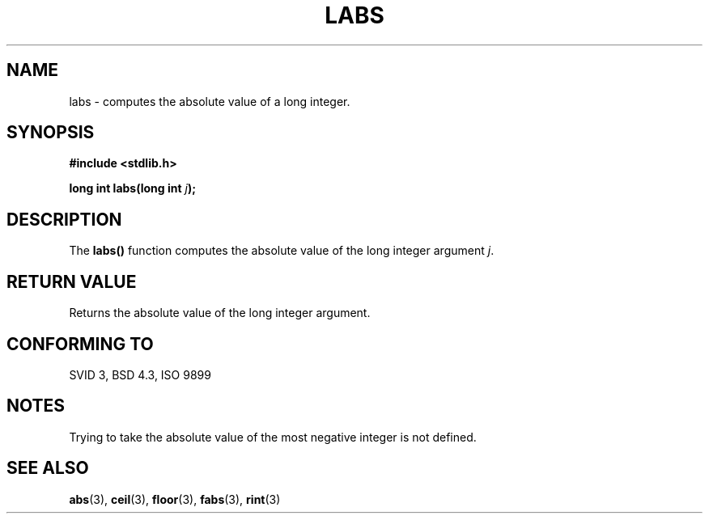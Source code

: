 .\" Copyright 1993 David Metcalfe (david@prism.demon.co.uk)
.\" May be distributed under the GNU General Public License
.\" References consulted:
.\"     Linux libc source code
.\"     Lewine's _POSIX Programmer's Guide_ (O'Reilly & Associates, 1991)
.\"     386BSD man pages
.\" Modified Mon Mar 29 22:43:34 1993, David Metcalfe
.\" Modified Sun Jun  6 23:28:55 1993, David Metcalfe
.\" Modified Sat Jul 24 19:04:14 1993, Rik Faith (faith@cs.unc.edu)
.TH LABS 3  "June 6, 1993" "GNU" "Linux Programmer's Manual"
.SH NAME
labs \- computes the absolute value of a long integer.
.SH SYNOPSIS
.nf
.B #include <stdlib.h>
.sp
.BI "long int labs(long int " j );
.fi
.SH DESCRIPTION
The \fBlabs()\fP function computes the absolute value of the long integer
argument \fIj\fP.
.SH "RETURN VALUE"
Returns the absolute value of the long integer argument.
.SH "CONFORMING TO"
SVID 3, BSD 4.3, ISO 9899
.SH NOTES
Trying to take the absolute value of the most negative integer
is not defined.
.SH SEE ALSO
.BR abs "(3), " ceil "(3), " floor "(3), " fabs "(3), " rint (3) 
